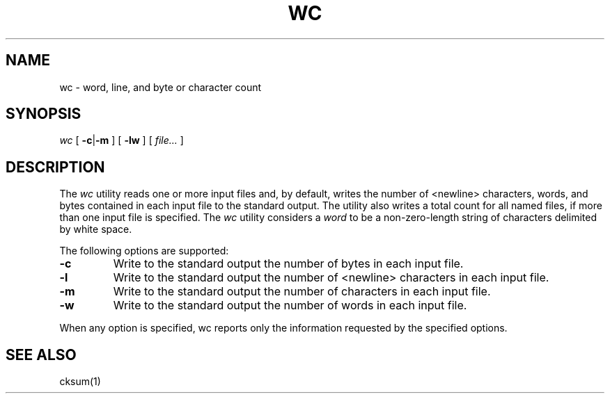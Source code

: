 .TH WC 1
.SH NAME
wc \- word, line, and byte or character count
.SH SYNOPSIS
.I wc
[
.BR -c | -m
] [
.B -lw
] [
.I file...
]
.SH DESCRIPTION
The
.I wc
utility reads one or more input files and, by default, writes the number of <newline> characters, words, and bytes contained in each input file to the standard output. The utility also writes a total count for all named files, if more than one input file is specified.
The
.I wc
utility considers a
.I word
to be a non-zero-length string of characters delimited by white space.
.PP
The following options are supported:
.TP
.B -c
Write to the standard output the number of bytes in each input file.
.TP
.B -l
Write to the standard output the number of <newline> characters in each input file.
.TP
.B -m
Write to the standard output the number of characters in each input file.
.TP
.B -w
Write to the standard output the number of words in each input file.
.PP
When any option is specified, wc reports only the information requested by the specified options.
.SH SEE ALSO
cksum(1)
